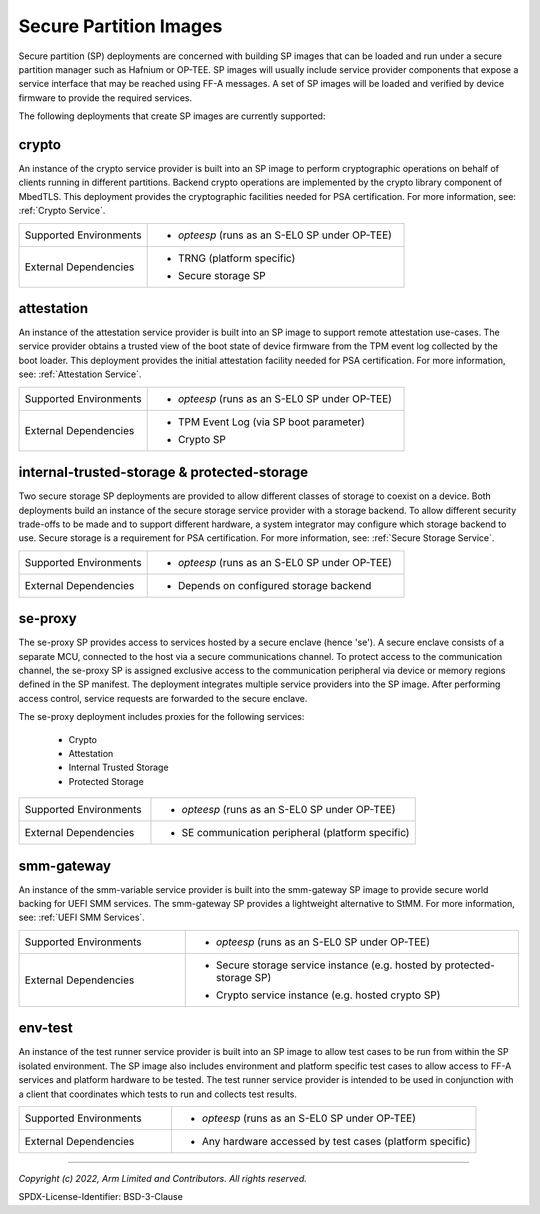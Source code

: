 Secure Partition Images
=======================
Secure partition (SP) deployments are concerned with building SP images that can
be loaded and run under a secure partition manager such as Hafnium or OP-TEE.
SP images will usually include service provider components that expose a
service interface that may be reached using FF-A messages. A set of SP images
will be loaded and verified by device firmware to provide the required services.

The following deployments that create SP images are currently supported:

crypto
------
An instance of the crypto service provider is built into an SP image to
perform cryptographic operations on behalf of clients running in different
partitions. Backend crypto operations are implemented by the crypto library
component of MbedTLS. This deployment provides the cryptographic facilities
needed for PSA certification. For more information, see:
:ref:`Crypto Service`.

.. list-table::
  :widths: 1 2
  :header-rows: 0

  * - Supported Environments
    - * *opteesp* (runs as an S-EL0 SP under OP-TEE)
  * - External Dependencies
    - * | TRNG (platform specific)
      * | Secure storage SP

attestation
-----------
An instance of the attestation service provider is built into an SP image
to support remote attestation use-cases. The service provider obtains a
trusted view of the boot state of device firmware from the TPM event log
collected by the boot loader. This deployment provides the initial attestation
facility needed for PSA certification. For more information, see:
:ref:`Attestation Service`.

.. list-table::
  :widths: 1 2
  :header-rows: 0

  * - Supported Environments
    - * *opteesp* (runs as an S-EL0 SP under OP-TEE)
  * - External Dependencies
    - * | TPM Event Log (via SP boot parameter)
      * | Crypto SP

internal-trusted-storage & protected-storage
--------------------------------------------
Two secure storage SP deployments are provided to allow different classes
of storage to coexist on a device. Both deployments build an instance of
the secure storage service provider with a storage backend. To allow
different security trade-offs to be made and to support different hardware,
a system integrator may configure which storage backend to use. Secure storage
is a requirement for PSA certification. For more information, see:
:ref:`Secure Storage Service`.

.. list-table::
  :widths: 1 2
  :header-rows: 0

  * - Supported Environments
    - * *opteesp* (runs as an S-EL0 SP under OP-TEE)
  * - External Dependencies
    - * Depends on configured storage backend

se-proxy
--------
The se-proxy SP provides access to services hosted by a secure enclave (hence
'se'). A secure enclave consists of a separate MCU, connected to the host via
a secure communications channel. To protect access to the communication channel,
the se-proxy SP is assigned exclusive access to the communication peripheral via
device or memory regions defined in the SP manifest. The deployment integrates
multiple service providers into the SP image. After performing access control,
service requests are forwarded to the secure enclave.

The se-proxy deployment includes proxies for the following services:

  - Crypto
  - Attestation
  - Internal Trusted Storage
  - Protected Storage

.. list-table::
  :widths: 1 2
  :header-rows: 0

  * - Supported Environments
    - * *opteesp* (runs as an S-EL0 SP under OP-TEE)
  * - External Dependencies
    - * SE communication peripheral (platform specific)

smm-gateway
-----------
An instance of the smm-variable service provider is built into the smm-gateway SP
image to provide secure world backing for UEFI SMM services. The smm-gateway SP
provides a lightweight alternative to StMM. For more information, see:
:ref:`UEFI SMM Services`.

.. list-table::
  :widths: 1 2
  :header-rows: 0

  * - Supported Environments
    - * *opteesp* (runs as an S-EL0 SP under OP-TEE)
  * - External Dependencies
    - * | Secure storage service instance (e.g. hosted by protected-storage SP)
      * | Crypto service instance (e.g. hosted crypto SP)

env-test
--------
An instance of the test runner service provider is built into an SP image to
allow test cases to be run from within the SP isolated environment. The SP
image also includes environment and platform specific test cases to allow
access to FF-A services and platform hardware to be tested. The test runner
service provider is intended to be used in conjunction with a client that
coordinates which tests to run and collects test results.

.. list-table::
  :widths: 1 2
  :header-rows: 0

  * - Supported Environments
    - * *opteesp* (runs as an S-EL0 SP under OP-TEE)
  * - External Dependencies
    - * Any hardware accessed by test cases (platform specific)

--------------

*Copyright (c) 2022, Arm Limited and Contributors. All rights reserved.*

SPDX-License-Identifier: BSD-3-Clause
